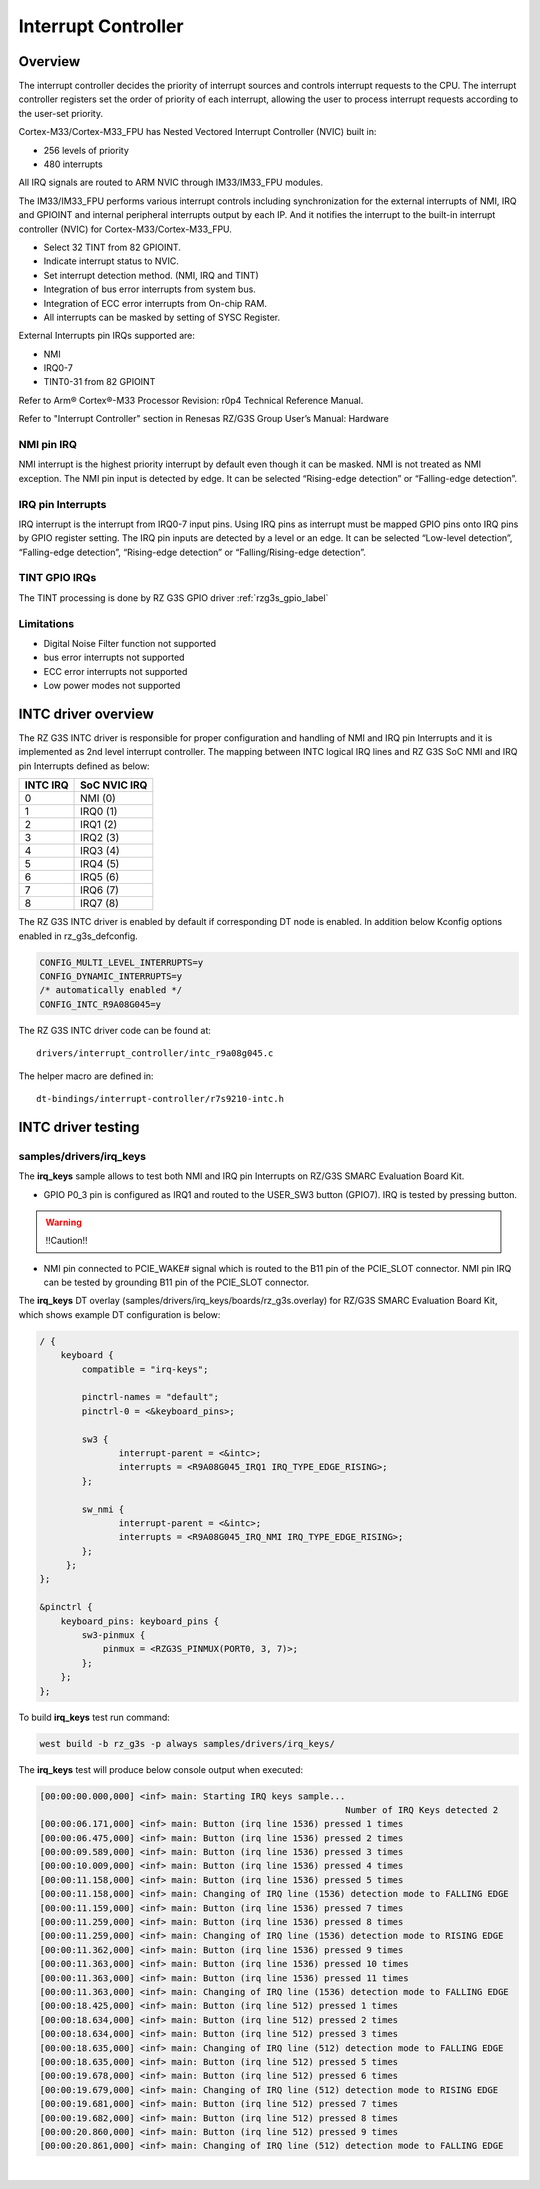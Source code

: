 Interrupt Controller
====================

Overview
--------

The interrupt controller decides the priority of interrupt sources and controls interrupt requests to the CPU.
The interrupt controller registers set the order of priority of each interrupt, allowing the user to process interrupt
requests according to the user-set priority.

Cortex-M33/Cortex-M33_FPU has Nested Vectored Interrupt Controller (NVIC) built in:

* 256 levels of priority
* 480 interrupts

All IRQ signals are routed to ARM NVIC through IM33/IM33_FPU modules.

The IM33/IM33_FPU performs various interrupt controls including synchronization for the external interrupts of NMI, IRQ
and GPIOINT and internal peripheral interrupts output by each IP.
And it notifies the interrupt to the built-in interrupt controller (NVIC) for Cortex-M33/Cortex-M33_FPU.

* Select 32 TINT from 82 GPIOINT.
* Indicate interrupt status to NVIC.
* Set interrupt detection method. (NMI, IRQ and TINT)
* Integration of bus error interrupts from system bus.
* Integration of ECC error interrupts from On-chip RAM.
* All interrupts can be masked by setting of SYSC Register.

External Interrupts pin IRQs supported are:

* NMI
* IRQ0-7
* TINT0-31 from 82 GPIOINT

Refer to Arm® Cortex®-M33 Processor Revision: r0p4 Technical Reference Manual.

Refer to "Interrupt Controller" section in Renesas RZ/G3S Group User’s Manual: Hardware

NMI pin IRQ
```````````

NMI interrupt is the highest priority interrupt by default even though it can be masked.
NMI is not treated as NMI exception.
The NMI pin input is detected by edge.
It can be selected “Rising-edge detection” or “Falling-edge detection”.

IRQ pin Interrupts
``````````````````

IRQ interrupt is the interrupt from IRQ0-7 input pins.
Using IRQ pins as interrupt must be mapped GPIO pins onto IRQ pins by GPIO register setting.
The IRQ pin inputs are detected by a level or an edge. It can be selected “Low-level detection”, “Falling-edge
detection”, “Rising-edge detection” or “Falling/Rising-edge detection”.

TINT GPIO IRQs
``````````````

The TINT processing is done by RZ G3S GPIO driver :ref:`rzg3s_gpio_label`

Limitations
```````````

* Digital Noise Filter function not supported
* bus error interrupts not supported
* ECC error interrupts not supported
* Low power modes not supported

INTC driver overview
--------------------

The RZ G3S INTC driver is responsible for proper configuration and handling
of NMI and IRQ pin Interrupts and it is implemented as 2nd level interrupt controller.
The mapping between INTC logical IRQ lines and RZ G3S SoC NMI and IRQ pin Interrupts defined as below:

+---------+---------------+
| INTC IRQ|  SoC NVIC IRQ |
+=========+===============+
| 0       | NMI  (0)      |
+---------+---------------+
| 1       | IRQ0 (1)      |
+---------+---------------+
| 2       | IRQ1 (2)      |
+---------+---------------+
| 3       | IRQ2 (3)      |
+---------+---------------+
| 4       | IRQ3 (4)      |
+---------+---------------+
| 5       | IRQ4 (5)      |
+---------+---------------+
| 6       | IRQ5 (6)      |
+---------+---------------+
| 7       | IRQ6 (7)      |
+---------+---------------+
| 8       | IRQ7 (8)      |
+---------+---------------+

The RZ G3S INTC driver is enabled by default if corresponding DT node is enabled.
In addition below Kconfig options enabled in rz_g3s_defconfig.

.. code-block:: text

    CONFIG_MULTI_LEVEL_INTERRUPTS=y
    CONFIG_DYNAMIC_INTERRUPTS=y
    /* automatically enabled */
    CONFIG_INTC_R9A08G045=y

The RZ G3S INTC driver code can be found at::

    drivers/interrupt_controller/intc_r9a08g045.c

The helper macro are defined in::

    dt-bindings/interrupt-controller/r7s9210-intc.h


INTC driver testing
-------------------

samples/drivers/irq_keys
````````````````````````

The **irq_keys** sample allows to test both NMI and IRQ pin Interrupts on RZ/G3S SMARC Evaluation Board Kit.


* GPIO P0_3 pin is configured as IRQ1 and routed to the USER_SW3 button (GPIO7). IRQ is tested by pressing button.

.. warning:: !!Caution!!

* NMI pin connected to PCIE_WAKE# signal which is routed to the B11 pin of the PCIE_SLOT connector.
  NMI pin IRQ can be tested by grounding B11 pin of the PCIE_SLOT connector.

The **irq_keys** DT overlay (samples/drivers/irq_keys/boards/rz_g3s.overlay) for RZ/G3S SMARC Evaluation Board Kit,
which shows example DT configuration is below:

.. code-block:: dts

    / {
        keyboard {
            compatible = "irq-keys";

            pinctrl-names = "default";
            pinctrl-0 = <&keyboard_pins>;

            sw3 {
                   interrupt-parent = <&intc>;
                   interrupts = <R9A08G045_IRQ1 IRQ_TYPE_EDGE_RISING>;
            };

            sw_nmi {
                   interrupt-parent = <&intc>;
                   interrupts = <R9A08G045_IRQ_NMI IRQ_TYPE_EDGE_RISING>;
            };
         };
    };

    &pinctrl {
        keyboard_pins: keyboard_pins {
            sw3-pinmux {
                pinmux = <RZG3S_PINMUX(PORT0, 3, 7)>;
            };
        };
    };

To build **irq_keys** test run command:

.. code-block:: bash

    west build -b rz_g3s -p always samples/drivers/irq_keys/

The **irq_keys** test will produce below console output when executed:

.. code-block:: console

    [00:00:00.000,000] <inf> main: Starting IRQ keys sample...
                                                              Number of IRQ Keys detected 2
    [00:00:06.171,000] <inf> main: Button (irq line 1536) pressed 1 times
    [00:00:06.475,000] <inf> main: Button (irq line 1536) pressed 2 times
    [00:00:09.589,000] <inf> main: Button (irq line 1536) pressed 3 times
    [00:00:10.009,000] <inf> main: Button (irq line 1536) pressed 4 times
    [00:00:11.158,000] <inf> main: Button (irq line 1536) pressed 5 times
    [00:00:11.158,000] <inf> main: Changing of IRQ line (1536) detection mode to FALLING EDGE
    [00:00:11.159,000] <inf> main: Button (irq line 1536) pressed 7 times
    [00:00:11.259,000] <inf> main: Button (irq line 1536) pressed 8 times
    [00:00:11.259,000] <inf> main: Changing of IRQ line (1536) detection mode to RISING EDGE
    [00:00:11.362,000] <inf> main: Button (irq line 1536) pressed 9 times
    [00:00:11.363,000] <inf> main: Button (irq line 1536) pressed 10 times
    [00:00:11.363,000] <inf> main: Button (irq line 1536) pressed 11 times
    [00:00:11.363,000] <inf> main: Changing of IRQ line (1536) detection mode to FALLING EDGE
    [00:00:18.425,000] <inf> main: Button (irq line 512) pressed 1 times
    [00:00:18.634,000] <inf> main: Button (irq line 512) pressed 2 times
    [00:00:18.634,000] <inf> main: Button (irq line 512) pressed 3 times
    [00:00:18.635,000] <inf> main: Changing of IRQ line (512) detection mode to FALLING EDGE
    [00:00:18.635,000] <inf> main: Button (irq line 512) pressed 5 times
    [00:00:19.678,000] <inf> main: Button (irq line 512) pressed 6 times
    [00:00:19.679,000] <inf> main: Changing of IRQ line (512) detection mode to RISING EDGE
    [00:00:19.681,000] <inf> main: Button (irq line 512) pressed 7 times
    [00:00:19.682,000] <inf> main: Button (irq line 512) pressed 8 times
    [00:00:20.860,000] <inf> main: Button (irq line 512) pressed 9 times
    [00:00:20.861,000] <inf> main: Changing of IRQ line (512) detection mode to FALLING EDGE

|
